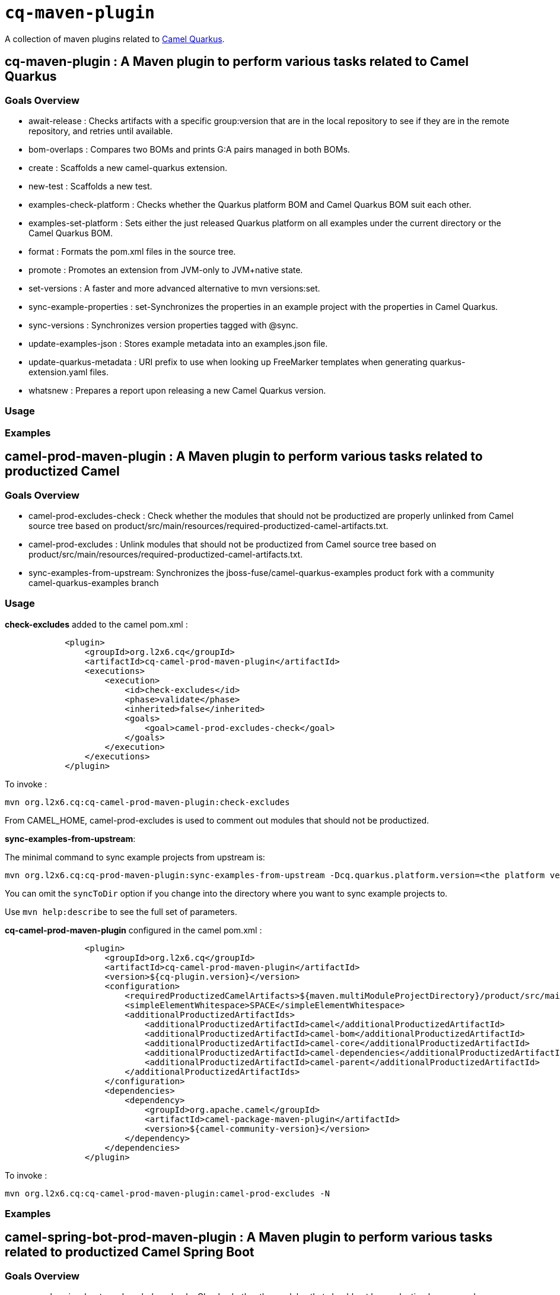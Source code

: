 = `cq-maven-plugin`

A collection of maven plugins related to https://github.com/apache/camel-quarkus[Camel Quarkus].

== *cq-maven-plugin* : A Maven plugin to perform various tasks related to Camel Quarkus

=== Goals Overview

* await-release : Checks artifacts with a specific group:version that are in the local repository to see if they are in the remote repository, and retries until available.
* bom-overlaps : Compares two BOMs and prints G:A pairs managed in both BOMs.
* create : Scaffolds a new camel-quarkus extension.
* new-test : Scaffolds a new test.
* examples-check-platform : Checks whether the Quarkus platform BOM and Camel Quarkus BOM suit each other.
* examples-set-platform : Sets either the just released Quarkus platform on all examples under the current directory or the Camel Quarkus BOM.
* format : Formats the pom.xml files in the source tree.
* promote : Promotes an extension  from JVM-only to JVM+native state.
* set-versions : A faster and more advanced alternative to mvn versions:set.
* sync-example-properties : set-Synchronizes the properties in an example project with the properties in Camel Quarkus.
* sync-versions : Synchronizes version properties tagged with @sync.
* update-examples-json : Stores example metadata into an examples.json file.
* update-quarkus-metadata : URI prefix to use when looking up FreeMarker templates when generating quarkus-extension.yaml files.
* whatsnew : Prepares a report upon releasing a new Camel Quarkus version.

=== Usage

=== Examples

== *camel-prod-maven-plugin* : A Maven plugin to perform various tasks related to productized Camel

=== Goals Overview

* camel-prod-excludes-check : Check whether the modules that should not be productized are properly unlinked from Camel source tree based on product/src/main/resources/required-productized-camel-artifacts.txt.
* camel-prod-excludes : Unlink modules that should not be productized from Camel source tree based on product/src/main/resources/required-productized-camel-artifacts.txt.
* sync-examples-from-upstream: Synchronizes the jboss-fuse/camel-quarkus-examples product fork with a community camel-quarkus-examples branch

=== Usage

*check-excludes* added to the camel pom.xml :

[source,maven]
----
            <plugin>
                <groupId>org.l2x6.cq</groupId>
                <artifactId>cq-camel-prod-maven-plugin</artifactId>
                <executions>
                    <execution>
                        <id>check-excludes</id>
                        <phase>validate</phase>
                        <inherited>false</inherited>
                        <goals>
                            <goal>camel-prod-excludes-check</goal>
                        </goals>
                    </execution>
                </executions>
            </plugin>
----


To invoke :

....
mvn org.l2x6.cq:cq-camel-prod-maven-plugin:check-excludes
....

From CAMEL_HOME, camel-prod-excludes is used to comment out modules that should not be productized.

*sync-examples-from-upstream*:

The minimal command to sync example projects from upstream is:

....
mvn org.l2x6.cq:cq-prod-maven-plugin:sync-examples-from-upstream -Dcq.quarkus.platform.version=<the platform version to use> -DsyncToDir=/path/to/example/projects
....

You can omit the `syncToDir` option if you change into the directory where you want to sync example projects to.

Use `mvn help:describe` to see the full set of parameters.

*cq-camel-prod-maven-plugin* configured in the camel pom.xml :

[source,maven]
----
                <plugin>
                    <groupId>org.l2x6.cq</groupId>
                    <artifactId>cq-camel-prod-maven-plugin</artifactId>
                    <version>${cq-plugin.version}</version>
                    <configuration>
                        <requiredProductizedCamelArtifacts>${maven.multiModuleProjectDirectory}/product/src/main/resources/required-productized-camel-artifacts.txt</requiredProductizedCamelArtifacts>
                        <simpleElementWhitespace>SPACE</simpleElementWhitespace>
                        <additionalProductizedArtifactIds>
                            <additionalProductizedArtifactId>camel</additionalProductizedArtifactId>
                            <additionalProductizedArtifactId>camel-bom</additionalProductizedArtifactId>
                            <additionalProductizedArtifactId>camel-core</additionalProductizedArtifactId>
                            <additionalProductizedArtifactId>camel-dependencies</additionalProductizedArtifactId>
                            <additionalProductizedArtifactId>camel-parent</additionalProductizedArtifactId>
                        </additionalProductizedArtifactIds>
                    </configuration>
                    <dependencies>
                        <dependency>
                            <groupId>org.apache.camel</groupId>
                            <artifactId>camel-package-maven-plugin</artifactId>
                            <version>${camel-community-version}</version>
                        </dependency>
                    </dependencies>
                </plugin>
----

To invoke :

....
mvn org.l2x6.cq:cq-camel-prod-maven-plugin:camel-prod-excludes -N
....

=== Examples

== *camel-spring-bot-prod-maven-plugin* : A Maven plugin to perform various tasks related to productized Camel Spring Boot

=== Goals Overview

* camel-spring-boot-prod-excludes-check : Check whether the modules that should not be productized are properly unlinked from Camel source tree based on product/src/main/resources/required-productized-camel-spring-boot-artifacts.txt.
* camel-spring-boot-prod-excludes : Unlink modules that should not be productized from Camel source tree based on product/src/main/resources/required-productized-camel-spring-boot-artifacts.txt.

=== Usage

*check-excludes* added to the camel pom.xml :

[source,maven]
----
            <plugin>
                <groupId>org.l2x6.cq</groupId>
                <artifactId>cq-camel-spring-boot-prod-maven-plugin</artifactId>
                <executions>
                    <execution>
                        <id>check-excludes</id>
                        <phase>validate</phase>
                        <inherited>false</inherited>
                        <goals>
                            <goal>camel-spring-boot-prod-excludes-check</goal>
                        </goals>
                    </execution>
                </executions>
            </plugin>
----

A version property `<camel-community-version>3.14.1</camel-community-version>` needs to be added to the pom.xml for the maven plugin to execute successfully.

From CAMEL_SPRING_BOOT_HOME, camel-spring-boot-prod-excludes is used to comment out modules that should not be productized.

A version property `<camel-community-version>3.14.1</camel-community-version>` needs to be added to the pom.xml for the maven plugin to execute successfully.

To invoke :

....
mvn -e org.l2x6.cq:cq-camel-spring-boot-prod-maven-plugin:camel-spring-boot-prod-excludes -N
....

Configured in the pom.xml :

[source,maven]
----
            <plugin>
                <groupId>org.l2x6.cq</groupId>
                <artifactId>cq-camel-spring-boot-prod-maven-plugin</artifactId>
                <version>${cq-plugin.version}</version>
                <configuration>
                    <requiredProductizedCamelArtifacts>${maven.multiModuleProjectDirectory}/product/src/main/resources/required-productized-camel-artifacts.txt</requiredProductizedCamelArtifacts>
                    <simpleElementWhitespace>SPACE</simpleElementWhitespace>
                    <additionalProductizedArtifactIds>
                        <additionalProductizedArtifactId>archetypes</additionalProductizedArtifactId>
                        <additionalProductizedArtifactId>bom-generator</additionalProductizedArtifactId>
                        <additionalProductizedArtifactId>catalog</additionalProductizedArtifactId>
                        <additionalProductizedArtifactId>spring-boot-parent</additionalProductizedArtifactId>
                        <additionalProductizedArtifactId>tooling</additionalProductizedArtifactId>
                    </additionalProductizedArtifactIds>
                </configuration>
                <dependencies>
                    <dependency>
                        <groupId>org.apache.camel</groupId>
                        <artifactId>camel-package-maven-plugin</artifactId>
                        <version>${camel-community-version}</version>
                    </dependency>
                </dependencies>
            </plugin>
----

=== Examples

== Releasing

[source,shell]
----
./release.sh 1.2.3 1.2.4-SNAPSHOT
----

It does the following:

* Sets the `current-version` and `release-version` keys in `.github/project.yml` file to values passed via CLI parameters
* Commits the changes
* Pushes the branch to upstream

After that, you need to do the following:

* Create a pull request from the above branch
* Merge it
* The rest of the release will be performed by GitHub Actions
